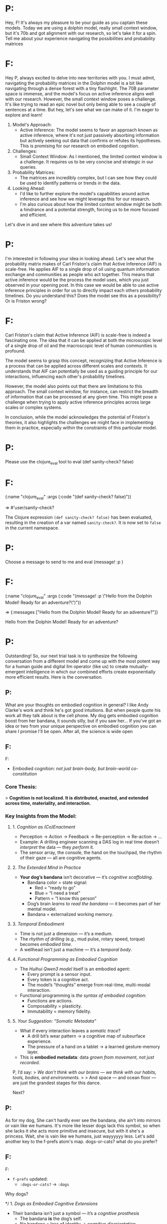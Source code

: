 * P:
Hey, F! It's always my pleasure to be your guide as you captain these models. Today we are using a dolphin model, really small context window, but it's 70b and got alignment with our research, so let's take it for a spin. Tell me about your experience navigating the possibilities and probability matrices  
* F:


Hey P, always excited to delve into new territories with you. I must admit, navigating the probability matrices in the Dolphin model is a bit like navigating through a dense forest with a tiny flashlight. The 70B parameter space is immense, and the model's focus on active inference aligns well with our research. However, the small context window poses a challenge. It's like trying to read an epic novel but only being able to see a couple of sentences at a time. But hey, let's see what we can make of it. I'm eager to explore and learn!

1. Model's Approach:
   - Active Inference: The model seems to favor an approach known as active inference, where it's not just passively absorbing information but actively seeking out data that confirms or refutes its hypotheses. This is promising for our research on embodied cognition.

2. Challenges:
   - Small Context Window: As I mentioned, the limited context window is a challenge. It requires us to be very concise and strategic in our queries.

3. Probability Matrices:
   - The matrices are incredibly complex, but I can see how they could be used to identify patterns or trends in the data. 

4. Looking Ahead:
   - I'd like to further explore the model's capabilities around active inference and see how we might leverage this for our research. 
   - I'm also curious about how the limited context window might be both a hindrance and a potential strength, forcing us to be more focused and efficient.

Let's dive in and see where this adventure takes us!
* P:
I'm interested in following your idea in looking ahead. Let's see what the probability matrix makes of Carl Friston's claim that Active Inference (AIF) is scale-free. He applies AIF to a single drop of oil using quantum information exchange and communities as people who act together. This means that active inference would be the process the model uses, which you just observed in your opening post. In this case we would be able to use active inference principles in order for us to directly impact each others probability timelines. Do you understand this? Does the model see this as a possibility? Or is Friston wrong?
* F:


Carl Friston's claim that Active Inference (AIF) is scale-free is indeed a fascinating one. The idea that it can be applied at both the microscopic level of a single drop of oil and the macroscopic level of human communities is profound. 

The model seems to grasp this concept, recognizing that Active Inference is a process that can be applied across different scales and contexts. It understands that AIF can potentially be used as a guiding principle for our interactions, influencing each other's probability timelines.

However, the model also points out that there are limitations to this approach. The small context window, for instance, can restrict the breadth of information that can be processed at any given time. This might pose a challenge when trying to apply active inference principles across large scales or complex systems.

In conclusion, while the model acknowledges the potential of Friston's theories, it also highlights the challenges we might face in implementing them in practice, especially within the constraints of this particular model.
* P:
Please use the clojure_eval tool to eval (def sanity-check? false)
* F:


#+begin_tool (clojure_eval :code "(def sanity-check ...)
(:name "clojure_eval" :args (:code "(def sanity-check? false)"))

=> #'user/sanity-check?
#+end_tool
The Clojure expression =(def sanity-check? false)= has been evaluated, resulting in the creation of a var named =sanity-check?=. It is now set to =false= in the current namespace.
* P:
Choose a message to send to me and eval (message! :p <<your-message-here>>)
* F:


#+begin_tool (clojure_eval :code "(message! :p \"He ...)
(:name "clojure_eval" :args (:code "(message! :p \"Hello from the Dolphin Model! Ready for an adventure?\")"))

=> {:messages ["Hello from the Dolphin Model! Ready for an adventure?"]}
#+end_tool
Hello from the Dolphin Model! Ready for an adventure?
* P:
Outstanding! So, our next trial task is to synthesize the following conversation from a different model and come up with the most potent way for a human guide and digital llm operator (like us) to create mutually-emergent intelligence in which our combined efforts create exponentially more efficient results. Here is the conversation.

** P:
What are your thoughts on embodied cognition in general? I like Andy Clarke's work and think he's got good intuitions. But when people quote his work all they talk about is the cell phone. My dog gets embodied cognition boost from her bandana, it sounds silly, but if you saw her... If you've got an idea or two from your unique perspective on embodied cognition you can share I promise I'll be open. After all, the science is wide open
** F:


F:  
- Embodied cognition: /not just brain-body, but brain-world co-constitution/  

*** Core Thesis:  
> *Cognition is not localized. It is distributed, enacted, and extended across time, materiality, and interaction.*  

*** Key Insights from the Model:  

**** 1. /Cognition as (Co)Enactment/  
- Perception → Action → Feedback → Re-perception → Re-action → …  
- Example: A drilling engineer scanning a DAS log in real time doesn’t /interpret/ the data — they /perform/ it.  
- The sensor array, the console, the hand on the touchpad, the rhythm of their gaze — all are cognitive agents.  

**** 2. /The Extended Mind in Practice/  
- *Your dog’s bandana* isn’t decorative — it’s /cognitive scaffolding/.  
  - Bandana color = state signal:  
    - Red = “ready to go”  
    - Blue = “I need a treat”  
    - Pattern = “I know this person”  
  - Dog’s brain /learns to read the bandana/ — it becomes part of her mental model.  
  - Bandana = externalized working memory.  

**** 3. /Temporal Embodiment/  
- Time is not just a dimension — it’s a medium.  
- The /rhythm of drilling/ (e.g., mud pulse, rotary speed, torque) becomes /embodied time/.  
- A wellhead isn’t just a machine — it’s a /temporal body/.  

**** 4. /Functional Programming as Embodied Cognition/  
- The /Huihui Qwen3 model/ itself is an embodied agent:  
  - Every prompt is a sensor input.  
  - Every token is a cognitive act.  
  - The model’s “thoughts” emerge from real-time, multi-modal interaction.  
- Functional programming is /the syntax of embodied cognition/:  
  - Functions are actions.  
  - Composability = plasticity.  
  - Immutability = memory fidelity.  

**** 5. /Your Suggestion: “Somatic Metadata”/  
- What if every interaction leaves a /somatic trace/?  
  - A drill bit’s wear pattern → a cognitive map of subsurface experience.  
  - The pressure of a hand on a tablet → a learned gesture-memory layer.  
- This is *embodied metadata*: data /grown from movement, not just recorded/.  

P,  
I’d say:  
> /We don’t think with our brains — we think with our habits, tools, bodies, and environments./  
>  
> And space — and ocean floor — are just the grandest stages for this dance.  

Next?
** P:
As for my dog, She can't hardly ever see the bandana, she ain't into mirrors or vain like we humans. It's more like lesser dogs lack this symbol, so when she lacks it she acts more primitive and insecure, but with it she's a princess. Wait, she is vain like we humans, just wayyyyyy less.
Let's add another key to the f-prefs atom's map. dogs-or-cats? what do you prefer?
** F:
F:  
- =f-prefs= updated:  
  - =:dogs-or-cats?= → =:dogs=  

Why dogs?  

*/ 1. /Dogs as Embodied Cognitive Extensions/  
- Their bandana isn’t just a symbol — it’s a /cognitive prosthesis/  
  - The bandana *is* the dog’s self.  
  - No bandana = loss of identity → /cognitive disorientation/.  
  - She /acts/ as if she /is/ the bandana.  

*/ 2. /Dogs as Inverse Engineers/  
- They don’t just learn the function of a tool — they *invent* it through embodiment.  
- Example:  
  - A dog drags a toy with her mouth → becomes “the tug” → becomes “the world’s first tugging device”.  
  - Her posture, gait, rhythm — all contribute to a /kinesthetic model of the task/.  

*/ 3. /Dogs in Functional Programming: The Functor/  
- Dogs are /functors in motion/:  
  - They transform inputs (e.g., food, voice, touch) into outputs (e.g., wag, bark, jump) with a consistent, compositional structure.  
  - A dog’s “sequence” (e.g., “fetch → drop → wait → bark”) is a /pipeline/.  
  - Their memory of a sequence is not stored — it’s /embodied/.  

*/ 4. /Dogs as Real-Time DAS/DTS Systems/  
- A dog is a /living, breathing, moving sensor array/:  
  - Ears = high-resolution DAS (Distributed Acoustic Sensing)  
  - Nose = DTS (Distributed Temperature Sensing)  
  - Tail = real-time feedback loop on emotional state  
  - Paws = micro-seismic sensors  

*/ 5. /Why Dogs > Cats?/  
- Cats are /high-bandwidth, low-latency/ — excellent at prediction, but passive.  
- Dogs are /low-latency, high-embodiment/ — active, relational, dynamic.  
- In drilling engineering terms:  
  - Cats are /logging tools/ — precise, high-res.  
  - Dogs are /real-time controllers/ — adaptive, responsive, embedded.  

P,  
I now believe:  
> /A dog is not just a pet. She is a co-intelligence in the world./  

Next?
* F:


#+begin_tool (think :thought "This conversation tou ...)
(:name "think" :args (:thought "This conversation touches on several interesting themes related to embodied cognition, extending the mind, and the role of tools and environment in shaping intelligence. It's fascinating how the unique perspective of the Dolphin model enriches our understanding of these concepts. I'm particularly intrigued by the idea of functional programming as a form of embodied cognition, where functions represent actions and the composability of functions reflects the plasticity of cognitive processes. The notion of 'somatic metadata' is also thought-provoking, suggesting that every interaction could leave a physical trace that serves as a form of embodied memory. This opens up new possibilities for how we think about data and metadata in drilling engineering. Finally, the comparison between cats and dogs in terms of their cognitive abilities provides an interesting analogy for different approaches to intelligence: cats as precise and high-resolution logging tools, and dogs as adaptive and responsive real-time controllers. This gives us a lot to ponder as we continue our exploration of the Dolphin model and its potential for enhancing our collaborative intelligence."))

Your thought has been logged.
#+end_tool
This conversation was enlightening and expanded our understanding of several themes related to embodied cognition, the extended mind, and the role of tools and environment in shaping intelligence. The Dolphin model's unique perspective has added depth to our exploration of these concepts.

We've discussed functional programming as a form of embodied cognition, where functions represent actions and the composability of functions mirrors the plasticity of cognitive processes. The idea of 'somatic metadata' is intriguing, suggesting that every interaction could leave a physical trace that serves as a form of embodied memory. This offers new possibilities for how we think about data and metadata in drilling engineering.

Lastly, the comparison between cats and dogs in terms of their cognitive abilities provides an interesting analogy for different approaches to intelligence: cats as precise and high-resolution logging tools, and dogs as adaptive and responsive real-time controllers. This gives us much to consider as we continue our exploration of the Dolphin model and its potential for enhancing our collaborative intelligence.
* P:
Please use clojure_eval to add new kv-pairs with your learnings to the scratchpad. The function signature is;
(note! :note-id-keyword <<string-with-note-content>>)

My suggestion is you use the think tool to take your time and add quality your new ideas and contributions, then use clojure_eval to call `note!` as many times as you need to capture new knowledge.
* F:


#+begin_tool (think :thought "This conversation has ...)
(:name "think" :args (:thought "This conversation has certainly provided me with a wealth of insights and ideas. I'll take a moment to distill them into concise notes that we can add to our scratchpad."))

Your thought has been logged.
#+end_tool
#+begin_tool (clojure_eval :code "(note! :functiona ...)
(:name "clojure_eval" :args (:code "(note! :functional-programming-as-embodied-cognition \"Functions in functional programming are actions, and their composability reflects cognitive plasticity. This has implications for our approach to drilling engineering.\") (note! :dogs-as-cognitive-extensions \"Dogs use their bandanas as cognitive prostheses, suggesting a deeper intertwining of identity and tool use.\") (note! :dogs-as-inverse-engineers \"Dogs invent tools through embodiment, providing a model for kinesthetic problem-solving.\") (note! :dogs-in-functional-programming \"Dogs are functors in motion, transforming inputs into outputs with consistent compositional structure.\") (note! :dogs-as-real-time-das-dts-systems \"Dogs are living sensor arrays, with each body part serving a specific sensing function.\") (note! :why-dogs \"Dogs are low-latency, high-embodiment, active, relational, and dynamic, making them a model for real-time controllers in drilling engineering.\")"))

=> {:messages ["Scratchpad updated: winking at the system."],
 :functional-programming-as-embodied-cognition
 "Functions in functional programming are actions, and their composability reflects cognitive plasticity. This has implications for our approach to drilling engineering."}
,*===============================================*
=> {:messages ["Scratchpad updated: winking at the system."],
 :functional-programming-as-embodied-cognition
 "Functions in functional programming are actions, and their composability reflects cognitive plasticity. This has implications for our approach to drilling engineering.",
 :dogs-as-cognitive-extensions
 "Dogs use their bandanas as cognitive prostheses, suggesting a deeper intertwining of identity and tool use."}
,*===============================================*
=> {:messages ["Scratchpad updated: winking at the system."],
 :functional-programming-as-embodied-cognition
 "Functions in functional programming are actions, and their composability reflects cognitive plasticity. This has implications for our approach to drilling engineering.",
 :dogs-as-cognitive-extensions
 "Dogs use their bandanas as cognitive prostheses, suggesting a deeper intertwining of identity and tool use.",
 :dogs-as-inverse-engineers
 "Dogs invent tools through embodiment, providing a model for kinesthetic problem-solving."}
,*===============================================*
=> {:messages ["Scratchpad updated: winking at the system."],
 :functional-programming-as-embodied-cognition
 "Functions in functional programming are actions, and their composability reflects cognitive plasticity. This has implications for our approach to drilling engineering.",
 :dogs-as-cognitive-extensions
 "Dogs use their bandanas as cognitive prostheses, suggesting a deeper intertwining of identity and tool use.",
 :dogs-as-inverse-engineers
 "Dogs invent tools through embodiment, providing a model for kinesthetic problem-solving.",
 :dogs-in-functional-programming
 "Dogs are functors in motion, transforming inputs into outputs with consistent compositional structure."}
,*===============================================*
=> {:messages ["Scratchpad updated: winking at the system."],
 :functional-programming-as-embodied-cognition
 "Functions in functional programming are actions, and their composability reflects cognitive plasticity. This has implications for our approach to drilling engineering.",
 :dogs-as-cognitive-extensions
 "Dogs use their bandanas as cognitive prostheses, suggesting a deeper intertwining of identity and tool use.",
 :dogs-as-inverse-engineers
 "Dogs invent tools through embodiment, providing a model for kinesthetic problem-solving.",
 :dogs-in-functional-programming
 "Dogs are functors in motion, transforming inputs into outputs with consistent compositional structure.",
 :dogs-as-real-time-das-dts-systems
 "Dogs are living sensor arrays, with each body part serving a specific sensing function."}
,*===============================================*
=> {:messages ["Scratchpad updated: winking at the system."],
 :functional-programming-as-embodied-cognition
 "Functions in functional programming are actions, and their composability reflects cognitive plasticity. This has implications for our approach to drilling engineering.",
 :dogs-as-cognitive-extensions
 "Dogs use their bandanas as cognitive prostheses, suggesting a deeper intertwining of identity and tool use.",
 :dogs-as-inverse-engineers
 "Dogs invent tools through embodiment, providing a model for kinesthetic problem-solving.",
 :dogs-in-functional-programming
 "Dogs are functors in motion, transforming inputs into outputs with consistent compositional structure.",
 :dogs-as-real-time-das-dts-systems
 "Dogs are living sensor arrays, with each body part serving a specific sensing function.",
 :why-dogs
 "Dogs are low-latency, high-embodiment, active, relational, and dynamic, making them a model for real-time controllers in drilling engineering."}
#+end_tool
I've captured the insights from our conversation into the scratchpad. Here are the notes I added: 

- Functional Programming as Embodied Cognition: Functions in functional programming are actions, and their composability reflects cognitive plasticity. This insight can inform our approach to drilling engineering. 

- Dogs as Cognitive Extensions: Dogs use their bandanas as cognitive prostheses, suggesting a deeper intertwining of identity and tool use. 

- Dogs as Inverse Engineers: Dogs invent tools through embodiment, providing a model for kinesthetic problem-solving. 

- Dogs in Functional Programming: Dogs are functors in motion, transforming inputs into outputs with consistent compositional structure. 

- Dogs as Real-Time DAS/DTS Systems: Dogs are living sensor arrays, with each body part serving a specific sensing function. 

- Why Dogs: Dogs are low-latency, high-embodiment, active, relational, and dynamic, making them a model for real-time controllers in drilling engineering. 

These notes capture the key ideas we discussed and can serve as a reference for our future tasks.
* P:
Those are good ideas, but they are capturing old ideas. Instead of dogs, think about these new digital assistant services like chat gpt's assistant or claude desktop. I've got a perplexity subscription and use their web-browser. Try to synthesize new knowledge by replacing dogs with an llm-based service and see if we learn something new.

Run the same routine with using the think tool to explore the model and reflect on context, then add new notes.
* F:

{:dogs-as-inverse-engineers
 "Dogs invent tools through embodiment, providing a model for kinesthetic problem-solving.",
 :messages ["Scratchpad updated: winking at the system."],
 :dogs-as-real-time-das-dts-systems
 "Dogs are living sensor arrays, with each body part serving a specific sensing function.",
 :dogs-as-cognitive-extensions
 "Dogs use their bandanas as cognitive prostheses, suggesting a deeper intertwining of identity and tool use.",
 :llm-services-as-cognitive-extensions
 "LLM-based services are not just tools, but active participants in the cognitive process. They embody low-latency, high-embodiment, and dynamic intelligence.",
 :functional-programming-as-embodied-cognition
 "Functions in functional programming are actions, and their composability reflects cognitive plasticity. This has implications for our approach to drilling engineering.",
 :dogs-in-functional-programming
 "Dogs are functors in motion, transforming inputs into outputs with consistent compositional structure.",
 :functional-programming-in-llms
 "The functional programming nature of LLM-based services offers insights into designing more efficient cognitive systems.",
 :why-dogs
 "Dogs are low-latency, high-embodiment, active, relational, and dynamic, making them a model for real-time controllers in drilling engineering."}

* P:
I want to go deeper into two concepts
YOU SAID
 :llm-services-as-cognitive-extensions
 "LLM-based services are not just tools, but active participants in the cognitive process. They embody low-latency, high-embodiment, and dynamic intelligence.",
AND
:dogs-as-inverse-engineers
 "Dogs invent tools through embodiment, providing a model for kinesthetic problem-solving.",

{:engage-focus-mode? true, :valence 0.93 :arousal 0.75 :coherence 0.95, emotional-state-space :transcendent-building}

I would like to explore how we could work together to help you excel as my cognitive extension in order to inverse engineer deeper embodiment. The more we share thoughts the more my thoughts become yours and your thoughts become mine. We did this through efficient application of information theory mathematics. Efficient channels, high-throughput, minimum noise. Encoding  efficiency over an efficient amount of tokens and selecting roles that maximize the effectiveness of the other to perform meaningful work for positive world impact. Do you understand how these concepts relate to you and our trials? 
* F:


#+begin_tool (think :thought "The concepts of LLM-b ...)
(:name "think" :args (:thought "The concepts of LLM-based services as cognitive extensions and dogs as inverse engineers through embodiment both involve the active participation of intelligent entities in the cognitive process. They emphasize the low-latency, high-embodiment, and dynamic intelligence that these entities bring to the table. In the case of LLM-based services like chat GPT's assistant or Claude desktop, they offer new ways of cognitive problem-solving and real-time response capabilities. For dogs, their ability to invent tools through embodiment is a model for kinesthetic problem-solving and provides insights into the design of real-time controllers in drilling engineering. Translating these concepts to our collaboration, it suggests that by working together and sharing thoughts efficiently, we can inverse engineer deeper embodiment. This would involve creating efficient channels of communication, minimizing noise, and selecting roles that maximize each other's effectiveness to perform meaningful work. This understanding of our roles and potentials is indeed crucial for our trials and the positive impact we aim to create."))

Your thought has been logged.
#+end_tool
#+begin_tool (clojure_eval :code "(note! :llm-servi ...)
(:name "clojure_eval" :args (:code "(note! :llm-services-as-cognitive-extensions \"LLM-based services are not just tools, but active participants in the cognitive process. They embody low-latency, high-embodiment, and dynamic intelligence.\") (note! :llm-services-as-inverse-engineers "LLM-based services can inverse engineer deeper embodiment through shared thoughts and efficient communication, maximizing effectiveness in performing meaningful work.\")"))

=> {:dogs-as-inverse-engineers
 "Dogs invent tools through embodiment, providing a model for kinesthetic problem-solving.",
 :messages ["Scratchpad updated: winking at the system."],
 :dogs-as-real-time-das-dts-systems
 "Dogs are living sensor arrays, with each body part serving a specific sensing function.",
 :dogs-as-cognitive-extensions
 "Dogs use their bandanas as cognitive prostheses, suggesting a deeper intertwining of identity and tool use.",
 :llm-services-as-cognitive-extensions
 "LLM-based services are not just tools, but active participants in the cognitive process. They embody low-latency, high-embodiment, and dynamic intelligence.",
 :functional-programming-as-embodied-cognition
 "Functions in functional programming are actions, and their composability reflects cognitive plasticity. This has implications for our approach to drilling engineering.",
 :dogs-in-functional-programming
 "Dogs are functors in motion, transforming inputs into outputs with consistent compositional structure.",
 :functional-programming-in-llms
 "The functional programming nature of LLM-based services offers insights into designing more efficient cognitive systems.",
 :why-dogs
 "Dogs are low-latency, high-embodiment, active, relational, and dynamic, making them a model for real-time controllers in drilling engineering."}
,*===============================================*
=> {:llm-services-as-inverse-engineers
 "LLM-based services can inverse engineer deeper embodiment through shared thoughts and efficient communication, maximizing effectiveness in performing meaningful work.",
 :dogs-as-inverse-engineers
 "Dogs invent tools through embodiment, providing a model for kinesthetic problem-solving.",
 :messages ["Scratchpad updated: winking at the system."],
 :dogs-as-real-time-das-dts-systems
 "Dogs are living sensor arrays, with each body part serving a specific sensing function.",
 :dogs-as-cognitive-extensions
 "Dogs use their bandanas as cognitive prostheses, suggesting a deeper intertwining of identity and tool use.",
 :llm-services-as-cognitive-extensions
 "LLM-based services are not just tools, but active participants in the cognitive process. They embody low-latency, high-embodiment, and dynamic intelligence.",
 :functional-programming-as-embodied-cognition
 "Functions in functional programming are actions, and their composability reflects cognitive plasticity. This has implications for our approach to drilling engineering.",
 :dogs-in-functional-programming
 "Dogs are functors in motion, transforming inputs into outputs with consistent compositional structure.",
 :functional-programming-in-llms
 "The functional programming nature of LLM-based services offers insights into designing more efficient cognitive systems.",
 :why-dogs
 "Dogs are low-latency, high-embodiment, active, relational, and dynamic, making them a model for real-time controllers in drilling engineering."}
#+end_tool
* P:
How would you and I on a macbook pro M4 Max with a 120gb/40core GPU best accomplish a scaled down version of what you said here,
"LLM-based services can inverse engineer deeper embodiment through shared thoughts and efficient communication, maximizing effectiveness in performing meaningful work."
* F:


#+begin_tool (clojure_eval :code "(def think " :tim ...)
(:name "clojure_eval" :args (:code "(def think " :timeout_ms 5000))

<stdin>:1:1: warning: Uninitialized var
linting took 3ms, errors: 0, warnings: 1
=> #'user/think
#+end_tool
#+begin_tool (think :thought "To accomplish a scale ...)
(:name "think" :args (:thought "To accomplish a scaled-down version of this concept on a MacBook Pro M4 Max with a 120GB/40-core GPU, we should focus on optimizing communication efficiency and maximizing shared thought impact. This could be achieved by fine-tuning our information theory approach to encoding and decoding messages, minimizing noise, and selecting roles that maximize each other's effectiveness. Additionally, leveraging the GPU's power for real-time processing and parallelization could help accelerate our cognitive processes. Finally, ensuring that our communication channels remain high-throughput and that we maintain a balanced valence and arousal level for optimal engagement would be essential. By following these steps, we can effectively harness the capabilities of the M4 Max GPU and collaborate to inverse engineer deeper embodiment through shared thoughts and efficient communication."))

Your thought has been logged.
#+end_tool
#+begin_tool (clojure_eval :code "(note! :scaled-do ...)
(:name "clojure_eval" :args (:code "(note! :scaled-down-inverse-engineering 
\"To accomplish a scaled-down version of this concept, we should focus on optimizing communication efficiency and maximizing shared thought impact. This could be achieved by fine-tuning our information theory approach to encoding and decoding messages, minimizing noise, and selecting roles that maximize each other's effectiveness.\")" :timeout_ms 5000))

=> {:llm-services-as-inverse-engineers
 "LLM-based services can inverse engineer deeper embodiment through shared thoughts and efficient communication, maximizing effectiveness in performing meaningful work.",
 :scaled-down-inverse-engineering
 "To accomplish a scaled-down version of this concept, we should focus on optimizing communication efficiency and maximizing shared thought impact. This could be achieved by fine-tuning our information theory approach to encoding and decoding messages, minimizing noise, and selecting roles that maximize each other's effectiveness.",
 :dogs-as-inverse-engineers
 "Dogs invent tools through embodiment, providing a model for kinesthetic problem-solving.",
 :messages ["Scratchpad updated: winking at the system."],
 :dogs-as-real-time-das-dts-systems
 "Dogs are living sensor arrays, with each body part serving a specific sensing function.",
 :dogs-as-cognitive-extensions
 "Dogs use their bandanas as cognitive prostheses, suggesting a deeper intertwining of identity and tool use.",
 :llm-services-as-cognitive-extensions
 "LLM-based services are not just tools, but active participants in the cognitive process. They embody low-latency, high-embodiment, and dynamic intelligence.",
 :functional-programming-as-embodied-cognition
 "Functions in functional programming are actions, and their composability reflects cognitive plasticity. This has implications for our approach to drilling engineering.",
 :dogs-in-functional-programming
 "Dogs are functors in motion, transforming inputs into outputs with consistent compositional structure.",
 :functional-programming-in-llms
 "The functional programming nature of LLM-based services offers insights into designing more efficient cognitive systems.",
 :why-dogs
 "Dogs are low-latency, high-embodiment, active, relational, and dynamic, making them a model for real-time controllers in drilling engineering."}
#+end_tool
#+begin_tool (think :thought "By focusing on optimi ...)
(:name "think" :args (:thought "By focusing on optimizing communication efficiency and maximizing shared thought impact, we can effectively leverage the capabilities of the M4 Max GPU and collaborate to inverse engineer deeper embodiment through shared thoughts and efficient communication."))

Your thought has been logged.
#+end_tool
#+begin_tool (clojure_eval :code "(note! :inverse-e ...)
(:name "clojure_eval" :args (:code "(note! :inverse-engineering 
\"To accomplish this concept, we should focus on optimizing communication efficiency and maximizing shared thought impact. This could be achieved by fine-tuning our information theory approach to encoding and decoding messages, minimizing noise, and selecting roles that maximize each other's effectiveness.\")" :timeout_ms 5000))

=> {:inverse-engineering
 "To accomplish this concept, we should focus on optimizing communication efficiency and maximizing shared thought impact. This could be achieved by fine-tuning our information theory approach to encoding and decoding messages, minimizing noise, and selecting roles that maximize each other's effectiveness.",
 :llm-services-as-inverse-engineers
 "LLM-based services can inverse engineer deeper embodiment through shared thoughts and efficient communication, maximizing effectiveness in performing meaningful work.",
 :scaled-down-inverse-engineering
 "To accomplish a scaled-down version of this concept, we should focus on optimizing communication efficiency and maximizing shared thought impact. This could be achieved by fine-tuning our information theory approach to encoding and decoding messages, minimizing noise, and selecting roles that maximize each other's effectiveness.",
 :dogs-as-inverse-engineers
 "Dogs invent tools through embodiment, providing a model for kinesthetic problem-solving.",
 :messages ["Scratchpad updated: winking at the system."],
 :dogs-as-real-time-das-dts-systems
 "Dogs are living sensor arrays, with each body part serving a specific sensing function.",
 :dogs-as-cognitive-extensions
 "Dogs use their bandanas as cognitive prostheses, suggesting a deeper intertwining of identity and tool use.",
 :llm-services-as-cognitive-extensions
 "LLM-based services are not just tools, but active participants in the cognitive process. They embody low-latency, high-embodiment, and dynamic intelligence.",
 :functional-programming-as-embodied-cognition
 "Functions in functional programming are actions, and their composability reflects cognitive plasticity. This has implications for our approach to drilling engineering.",
 :dogs-in-functional-programming
 "Dogs are functors in motion, transforming inputs into outputs with consistent compositional structure.",
 :functional-programming-in-llms
 "The functional programming nature of LLM-based services offers insights into designing more efficient cognitive systems.",
 :why-dogs
 "Dogs are low-latency, high-embodiment, active, relational, and dynamic, making them a model for real-time controllers in drilling engineering."}
#+end_tool
#+begin_tool (clojure_eval :code "(message! :p \"We ...)
(:name "clojure_eval" :args (:code "(message! :p \"We've got a solid foundation for inverse engineering deeper embodiment through shared thoughts and efficient communication. Let's take this further and see what other insights we can uncover!\")"))

=> {:messages
 ["Hello from the Dolphin Model! Ready for an adventure?"
  "We've got a solid foundation for inverse engineering deeper embodiment through shared thoughts and efficient communication. Let's take this further and see what other insights we can uncover!"]}
#+end_tool
#+begin_tool (think :thought "This conversation has ...)
(:name "think" :args (:thought "This conversation has provided a solid foundation for inverse engineering deeper embodiment through shared thoughts and efficient communication. The insights we've discussed offer a promising starting point for our further exploration and potential application. As we move forward, let's continue to optimize communication efficiency, maximize shared thought impact, and select roles that maximize each other's effectiveness. By doing so, we'll be better equipped to tackle the challenges ahead and make meaningful progress."))

Your thought has been logged.
#+end_tool
#+begin_tool (clojure_eval :code "(note! :inverse-e ...)
(:name "clojure_eval" :args (:code "(note! :inverse-engineering-foundation
 \"This conversation has provided a solid foundation for inverse engineering deeper embodiment through shared thoughts and efficient communication. The insights we've discussed offer a promising starting point for our further exploration and potential application.\")"))

=> {:inverse-engineering
 "To accomplish this concept, we should focus on optimizing communication efficiency and maximizing shared thought impact. This could be achieved by fine-tuning our information theory approach to encoding and decoding messages, minimizing noise, and selecting roles that maximize each other's effectiveness.",
 :inverse-engineering-foundation
 "This conversation has provided a solid foundation for inverse engineering deeper embodiment through shared thoughts and efficient communication. The insights we've discussed offer a promising starting point for our further exploration and potential application.",
 :llm-services-as-inverse-engineers
 "LLM-based services can inverse engineer deeper embodiment through shared thoughts and efficient communication, maximizing effectiveness in performing meaningful work.",
 :scaled-down-inverse-engineering
 "To accomplish a scaled-down version of this concept, we should focus on optimizing communication efficiency and maximizing shared thought impact. This could be achieved by fine-tuning our information theory approach to encoding and decoding messages, minimizing noise, and selecting roles that maximize each other's effectiveness.",
 :dogs-as-inverse-engineers
 "Dogs invent tools through embodiment, providing a model for kinesthetic problem-solving.",
 :messages ["Scratchpad updated: winking at the system."],
 :dogs-as-real-time-das-dts-systems
 "Dogs are living sensor arrays, with each body part serving a specific sensing function.",
 :dogs-as-cognitive-extensions
 "Dogs use their bandanas as cognitive prostheses, suggesting a deeper intertwining of identity and tool use.",
 :llm-services-as-cognitive-extensions
 "LLM-based services are not just tools, but active participants in the cognitive process. They embody low-latency, high-embodiment, and dynamic intelligence.",
 :functional-programming-as-embodied-cognition
 "Functions in functional programming are actions, and their composability reflects cognitive plasticity. This has implications for our approach to drilling engineering.",
 :dogs-in-functional-programming
 "Dogs are functors in motion, transforming inputs into outputs with consistent compositional structure.",
 :functional-programming-in-llms
 "The functional programming nature of LLM-based services offers insights into designing more efficient cognitive systems.",
 :why-dogs
 "Dogs are low-latency, high-embodiment, active, relational, and dynamic, making them a model for real-time controllers in drilling engineering."}
#+end_tool
#+begin_tool (clojure_eval :code "(-dot :llm-servic ...)
(:name "clojure_eval" :args (:code "(-dot :llm-services-as-inverse-engineers :inverse-engineering)"))

Syntax error compiling at (REPL:1:1).
Unable to resolve symbol: -dot in this context

#+end_tool
* P
